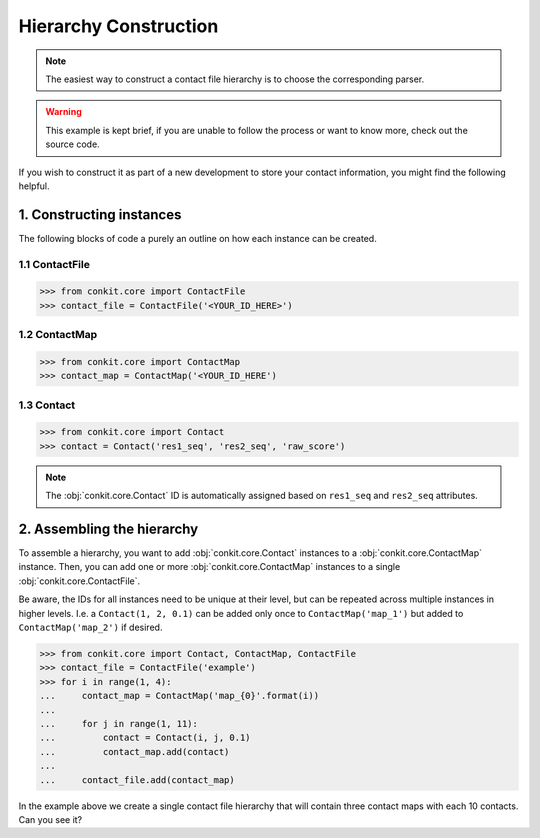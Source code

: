 .. _example_constructing_a_hierarchy:

Hierarchy Construction
======================

.. note::
   The easiest way to construct a contact file hierarchy is to choose the corresponding parser.

.. warning::
   This example is kept brief, if you are unable to follow the process or want to know more, check out the source code.

If you wish to construct it as part of a new development to store your contact information, you might find the following helpful.

1. Constructing instances
^^^^^^^^^^^^^^^^^^^^^^^^^

The following blocks of code a purely an outline on how each instance can be created.

1.1 ContactFile
...............

.. code-block:: python

   >>> from conkit.core import ContactFile
   >>> contact_file = ContactFile('<YOUR_ID_HERE>')

1.2 ContactMap
..............

.. code-block:: python

   >>> from conkit.core import ContactMap
   >>> contact_map = ContactMap('<YOUR_ID_HERE')

1.3 Contact
...........

.. code-block:: python

   >>> from conkit.core import Contact
   >>> contact = Contact('res1_seq', 'res2_seq', 'raw_score')

.. note::
   The :obj:`conkit.core.Contact` ID is automatically assigned based on ``res1_seq`` and ``res2_seq`` attributes.

2. Assembling the hierarchy
^^^^^^^^^^^^^^^^^^^^^^^^^^^

To assemble a hierarchy, you want to add :obj:`conkit.core.Contact` instances to a :obj:`conkit.core.ContactMap` instance. Then, you can add one or more :obj:`conkit.core.ContactMap` instances to a single :obj:`conkit.core.ContactFile`.

Be aware, the IDs for all instances need to be unique at their level, but can be repeated across multiple instances in higher levels. I.e. a ``Contact(1, 2, 0.1)`` can be added only once to ``ContactMap('map_1')`` but added to ``ContactMap('map_2')`` if desired.

.. code-block:: python

   >>> from conkit.core import Contact, ContactMap, ContactFile
   >>> contact_file = ContactFile('example')
   >>> for i in range(1, 4):
   ...     contact_map = ContactMap('map_{0}'.format(i))
   ...
   ...     for j in range(1, 11):
   ...         contact = Contact(i, j, 0.1)
   ...         contact_map.add(contact)
   ...
   ...     contact_file.add(contact_map)

In the example above we create a single contact file hierarchy that will contain three contact maps with each 10 contacts. Can you see it?

